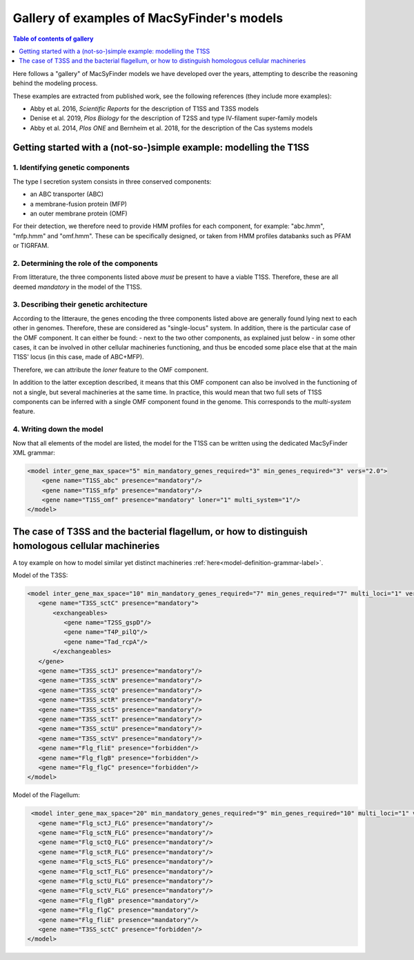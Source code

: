 .. MacSyFinder - Detection of macromolecular systems in protein datasets
    using systems modelling and similarity search.            
    Authors: Sophie Abby, Bertrand Néron                                 
    Copyright © 2014-2021  Institut Pasteur (Paris),and CNRS.
    See the COPYRIGHT file for details                                    
    MacsyFinder is distributed under the terms of the GNU General Public License (GPLv3). 
    See the COPYING file for details.  
    
.. _gallery_models:

*******************************************
Gallery of examples of MacSyFinder's models 
*******************************************

.. contents:: Table of contents of gallery
	:local: 
        :depth: 1 


Here follows a "gallery" of MacSyFinder models we have developed over the years, attempting to describe the reasoning behind the modeling process. 

These examples are extracted from published work, see the following references (they include more examples):

- Abby et al. 2016, *Scientific Reports* for the description of T1SS and T3SS models
- Denise et al. 2019, *Plos Biology* for the description of T2SS and type IV-filament super-family models
- Abby et al. 2014, *Plos ONE* and Bernheim et al. 2018, for the description of the Cas systems models



.. _T1SS:

Getting started with a (not-so-)simple example: modelling the T1SS
==================================================================


1. Identifying genetic components
---------------------------------

The type I secretion system consists in three conserved components: 

- an ABC transporter (ABC)
- a membrane-fusion protein (MFP)
- an outer membrane protein (OMF)

For their detection, we therefore need to provide HMM profiles for each component, for example: "abc.hmm", "mfp.hmm" and "omf.hmm". 
These can be specifically designed, or taken from HMM profiles databanks such as PFAM or TIGRFAM. 


2. Determining the role of the components
-----------------------------------------

From litterature, the three components listed above *must* be present to have a viable T1SS. Therefore, these are all deemed *mandatory* in the model of the T1SS. 


3. Describing their genetic architecture
----------------------------------------

According to the litteraure, the genes encoding the three components listed above are generally found lying next to each other in genomes. Therefore, these are considered as "single-locus" system. In addition, there is the particular case of the OMF component. It can either be found:
- next to the two other components, as explained just below
- in some other cases, it can be involved in other cellular machineries functioning, and thus be encoded some place else that at the main T1SS' locus (in this case, made of ABC+MFP). 

Therefore, we can attribute the `loner` feature to the OMF component. 

In addition to the latter exception described, it means that this OMF component can also be involved in the functioning of not a single, but several machineries at the same time. In practice, this would mean that two full sets of T1SS components can be inferred with a single OMF component found in the genome. This corresponds to the `multi-system` feature. 



.. image:: ../_static/T1SS_example.*
    :height: 4000px
    :align: center



4. Writing down the model
-------------------------

Now that all elements of the model are listed, the model for the T1SS can be written using the dedicated MacSyFinder XML grammar:


.. code-block:: xml

  <model inter_gene_max_space="5" min_mandatory_genes_required="3" min_genes_required="3" vers="2.0">
      <gene name="T1SS_abc" presence="mandatory"/>
      <gene name="T1SS_mfp" presence="mandatory"/>
      <gene name="T1SS_omf" presence="mandatory" loner="1" multi_system="1"/>
  </model>




.. _T3SS:

The case of T3SS and the bacterial flagellum, or how to distinguish homologous cellular machineries
===================================================================================================


A toy example on how to model similar yet distinct machineries :ref:`here<model-definition-grammar-label>`. 



.. image:: ../_static/T3SS_example.*
    :height: 4000px
    :align: center



Model of the T3SS: 

.. code-block:: xml

  <model inter_gene_max_space="10" min_mandatory_genes_required="7" min_genes_required="7" multi_loci="1" vers="2.0">
     <gene name="T3SS_sctC" presence="mandatory">
         <exchangeables>
            <gene name="T2SS_gspD"/>
            <gene name="T4P_pilQ"/>
            <gene name="Tad_rcpA"/>
         </exchangeables>
     </gene>
     <gene name="T3SS_sctJ" presence="mandatory"/>
     <gene name="T3SS_sctN" presence="mandatory"/>
     <gene name="T3SS_sctQ" presence="mandatory"/>
     <gene name="T3SS_sctR" presence="mandatory"/>
     <gene name="T3SS_sctS" presence="mandatory"/>
     <gene name="T3SS_sctT" presence="mandatory"/>
     <gene name="T3SS_sctU" presence="mandatory"/>
     <gene name="T3SS_sctV" presence="mandatory"/>
     <gene name="Flg_fliE" presence="forbidden"/>
     <gene name="Flg_flgB" presence="forbidden"/>
     <gene name="Flg_flgC" presence="forbidden"/>
  </model>


Model of the Flagellum:

.. code-block:: xml

  <model inter_gene_max_space="20" min_mandatory_genes_required="9" min_genes_required="10" multi_loci="1" vers="2.0">
    <gene name="Flg_sctJ_FLG" presence="mandatory"/>
    <gene name="Flg_sctN_FLG" presence="mandatory"/>
    <gene name="Flg_sctQ_FLG" presence="mandatory"/>
    <gene name="Flg_sctR_FLG" presence="mandatory"/>
    <gene name="Flg_sctS_FLG" presence="mandatory"/>
    <gene name="Flg_sctT_FLG" presence="mandatory"/>
    <gene name="Flg_sctU_FLG" presence="mandatory"/>
    <gene name="Flg_sctV_FLG" presence="mandatory"/>
    <gene name="Flg_flgB" presence="mandatory"/>
    <gene name="Flg_flgC" presence="mandatory"/>
    <gene name="Flg_fliE" presence="mandatory"/>
    <gene name="T3SS_sctC" presence="forbidden"/>
 </model>
